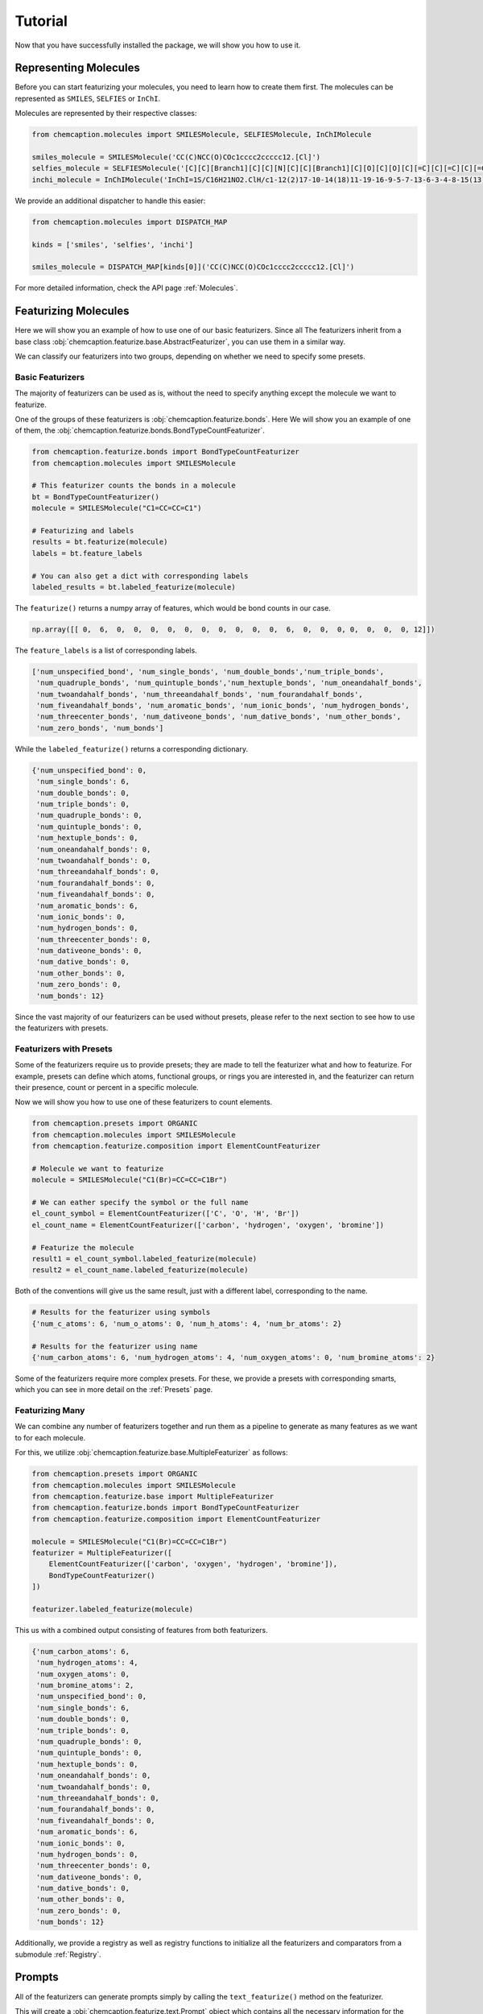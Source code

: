 Tutorial
========

Now that you have successfully installed the package, we will show you how to use it.

Representing Molecules
-----------------------

Before you can start featurizing your molecules, you need to learn how to create them
first. The molecules can be represented as ``SMILES``, ``SELFIES`` or ``InChI``.

Molecules are represented by their respective classes:

.. code-block:: python

    from chemcaption.molecules import SMILESMolecule, SELFIESMolecule, InChIMolecule

    smiles_molecule = SMILESMolecule('CC(C)NCC(O)COc1cccc2ccccc12.[Cl]')
    selfies_molecule = SELFIESMolecule('[C][C][Branch1][C][C][N][C][C][Branch1][C][O][C][O][C][=C][C][=C][C][=C][C][=C][C][=C][Ring1][#Branch2][Ring1][=Branch1].[ClH0]')
    inchi_molecule = InChIMolecule('InChI=1S/C16H21NO2.ClH/c1-12(2)17-10-14(18)11-19-16-9-5-7-13-6-3-4-8-15(13)16;/h3-9,12,14,17-18H,10-11H2,1-2H3;1H')

We provide an additional dispatcher to handle this easier:

.. code-block:: python

    from chemcaption.molecules import DISPATCH_MAP

    kinds = ['smiles', 'selfies', 'inchi']

    smiles_molecule = DISPATCH_MAP[kinds[0]]('CC(C)NCC(O)COc1cccc2ccccc12.[Cl]')

For more detailed information, check the API page :ref:`Molecules`.

Featurizing Molecules
----------------------

Here we will show you an example of how to use one of our basic featurizers. Since all
The featurizers inherit from a base class
:obj:`chemcaption.featurize.base.AbstractFeaturizer`, you can use them in a similar way.

We can classify our featurizers into two groups, depending on whether we need to specify some
presets.

Basic Featurizers
~~~~~~~~~~~~~~~~~~

The majority of featurizers can be used as is, without the need to specify anything except
the molecule we want to featurize.

One of the groups of these featurizers is :obj:`chemcaption.featurize.bonds`. Here
We will show you an example of one of them, the
:obj:`chemcaption.featurize.bonds.BondTypeCountFeaturizer`.

.. code-block:: python

    from chemcaption.featurize.bonds import BondTypeCountFeaturizer
    from chemcaption.molecules import SMILESMolecule

    # This featurizer counts the bonds in a molecule
    bt = BondTypeCountFeaturizer()
    molecule = SMILESMolecule("C1=CC=CC=C1")

    # Featurizing and labels
    results = bt.featurize(molecule)
    labels = bt.feature_labels

    # You can also get a dict with corresponding labels
    labeled_results = bt.labeled_featurize(molecule)

The ``featurize()`` returns a numpy array of features, which would be bond counts in our case.

.. code-block:: python

    np.array([[ 0,  6,  0,  0,  0,  0,  0,  0,  0,  0,  0,  0,  6,  0,  0,  0, 0,  0,  0,  0, 12]])


The ``feature_labels`` is a list of corresponding labels.

.. code-block:: python

    ['num_unspecified_bond', 'num_single_bonds', 'num_double_bonds','num_triple_bonds',
     'num_quadruple_bonds', 'num_quintuple_bonds','num_hextuple_bonds', 'num_oneandahalf_bonds',
     'num_twoandahalf_bonds', 'num_threeandahalf_bonds', 'num_fourandahalf_bonds',
     'num_fiveandahalf_bonds', 'num_aromatic_bonds', 'num_ionic_bonds', 'num_hydrogen_bonds',
     'num_threecenter_bonds', 'num_dativeone_bonds', 'num_dative_bonds', 'num_other_bonds',
     'num_zero_bonds', 'num_bonds']

While the ``labeled_featurize()`` returns a corresponding dictionary.

.. code-block:: python

    {'num_unspecified_bond': 0,
     'num_single_bonds': 6,
     'num_double_bonds': 0,
     'num_triple_bonds': 0,
     'num_quadruple_bonds': 0,
     'num_quintuple_bonds': 0,
     'num_hextuple_bonds': 0,
     'num_oneandahalf_bonds': 0,
     'num_twoandahalf_bonds': 0,
     'num_threeandahalf_bonds': 0,
     'num_fourandahalf_bonds': 0,
     'num_fiveandahalf_bonds': 0,
     'num_aromatic_bonds': 6,
     'num_ionic_bonds': 0,
     'num_hydrogen_bonds': 0,
     'num_threecenter_bonds': 0,
     'num_dativeone_bonds': 0,
     'num_dative_bonds': 0,
     'num_other_bonds': 0,
     'num_zero_bonds': 0,
     'num_bonds': 12}

Since the vast majority of our featurizers can be used without presets, please refer
to the next section to see how to use the featurizers with presets.

Featurizers with Presets
~~~~~~~~~~~~~~~~~~~~~~~~~

Some of the featurizers require us to provide presets; they are made to tell the
featurizer what and how to featurize. For example, presets can define which atoms,
functional groups, or rings you are interested in, and the featurizer can return
their presence, count or percent in a specific molecule.

Now we will show you how to use one of these featurizers to count elements.

.. code-block:: python

    from chemcaption.presets import ORGANIC
    from chemcaption.molecules import SMILESMolecule
    from chemcaption.featurize.composition import ElementCountFeaturizer

    # Molecule we want to featurize
    molecule = SMILESMolecule("C1(Br)=CC=CC=C1Br")

    # We can eather specify the symbol or the full name
    el_count_symbol = ElementCountFeaturizer(['C', 'O', 'H', 'Br'])
    el_count_name = ElementCountFeaturizer(['carbon', 'hydrogen', 'oxygen', 'bromine'])

    # Featurize the molecule
    result1 = el_count_symbol.labeled_featurize(molecule)
    result2 = el_count_name.labeled_featurize(molecule)

Both of the conventions will give us the same result, just with a different
label, corresponding to the name.

.. code-block:: python

    # Results for the featurizer using symbols
    {'num_c_atoms': 6, 'num_o_atoms': 0, 'num_h_atoms': 4, 'num_br_atoms': 2}

    # Results for the featurizer using name
    {'num_carbon_atoms': 6, 'num_hydrogen_atoms': 4, 'num_oxygen_atoms': 0, 'num_bromine_atoms': 2}

Some of the featurizers require more complex presets. For these, we provide a
presets with corresponding smarts, which you can see in more detail on the
:ref:`Presets` page.

Featurizing Many
~~~~~~~~~~~~~~~~~

We can combine any number of featurizers together and run them as a pipeline to
generate as many features as we want to for each molecule.

For this, we utilize :obj:`chemcaption.featurize.base.MultipleFeaturizer` as
follows:

.. code-block:: python

    from chemcaption.presets import ORGANIC
    from chemcaption.molecules import SMILESMolecule
    from chemcaption.featurize.base import MultipleFeaturizer
    from chemcaption.featurize.bonds import BondTypeCountFeaturizer
    from chemcaption.featurize.composition import ElementCountFeaturizer

    molecule = SMILESMolecule("C1(Br)=CC=CC=C1Br")
    featurizer = MultipleFeaturizer([
        ElementCountFeaturizer(['carbon', 'oxygen', 'hydrogen', 'bromine']),
        BondTypeCountFeaturizer()
    ])

    featurizer.labeled_featurize(molecule)

This us with a combined output consisting of features from both featurizers.

.. code-block:: python

    {'num_carbon_atoms': 6,
     'num_hydrogen_atoms': 4,
     'num_oxygen_atoms': 0,
     'num_bromine_atoms': 2,
     'num_unspecified_bond': 0,
     'num_single_bonds': 6,
     'num_double_bonds': 0,
     'num_triple_bonds': 0,
     'num_quadruple_bonds': 0,
     'num_quintuple_bonds': 0,
     'num_hextuple_bonds': 0,
     'num_oneandahalf_bonds': 0,
     'num_twoandahalf_bonds': 0,
     'num_threeandahalf_bonds': 0,
     'num_fourandahalf_bonds': 0,
     'num_fiveandahalf_bonds': 0,
     'num_aromatic_bonds': 6,
     'num_ionic_bonds': 0,
     'num_hydrogen_bonds': 0,
     'num_threecenter_bonds': 0,
     'num_dativeone_bonds': 0,
     'num_dative_bonds': 0,
     'num_other_bonds': 0,
     'num_zero_bonds': 0,
     'num_bonds': 12}

Additionally, we provide a registry as well as registry functions to initialize all the 
featurizers and comparators from a submodule :ref:`Registry`.

Prompts
--------

All of the featurizers can generate prompts simply by calling the
``text_featurize()`` method on the featurizer.

This will create a :obj:`chemcaption.featurize.text.Prompt` object which contains
all the necessary information for the prompts.

.. code-block:: python

    from chemcaption.presets import ORGANIC
    from chemcaption.molecules import SMILESMolecule
    from chemcaption.featurize.composition import ElementCountFeaturizer

    # Molecule we want to featurize
    molecule = SMILESMolecule("C1(Br)=CC=CC=C1Br")

    # We can eather specify the symbol or the full name
    el_count_name = ElementCountFeaturizer(['carbon', 'hydrogen', 'oxygen', 'bromine'])

    # Featurize the molecule
    prompt = el_count_symbol.text_featurize(molecule=molecule)

By calling the ``to_dict()`` method, we can get a dictionary with the prompt
and all the information related to it. For our example, such a prompt would look
like:

.. code-block:: python

    {'representation': 'Brc1ccccc1Br',
    'representation_type': 'SMILES',
    'prompt_template': 'Question: What {VERB} the {PROPERTY_NAME} of the molecule with {REPR_SYSTEM} {REPR_STRING}?',
    'completion_template': 'Answer: {COMPLETION}',
    'completion': [6, 4, 0, 2],
    'completion_names': 'atom counts of Carbon, Hydrogen, Oxygen, and Bromine',
    'completion_labels': ['num_carbon_atoms',
    'num_hydrogen_atoms',
    'num_hidrogen_atoms',
    'num_bromine_atoms'],
    'constraint': None,
    'filled_prompt': 'Question: What are the atom counts of Carbon, Hydrogen, Oxygen, and Bromine of the molecule with SMILES Brc1ccccc1Br?',
    'filled_completion': 'Answer: 6, 4, 0, and 2'}

If we are using the :obj:`chemcaption.featurize.base.MultipleFeaturizer`, we
instead get a :obj:`chemcaption.featurize.text.PromptCollection` which holds a PromptCollection
of prompts. Instead of ``to_dict()``, we have to call a ``to_list()`` to generate
a list of prompt dictionaries with all the same information as shown before.

On the next page, we will show you how to create your own featurizers.
